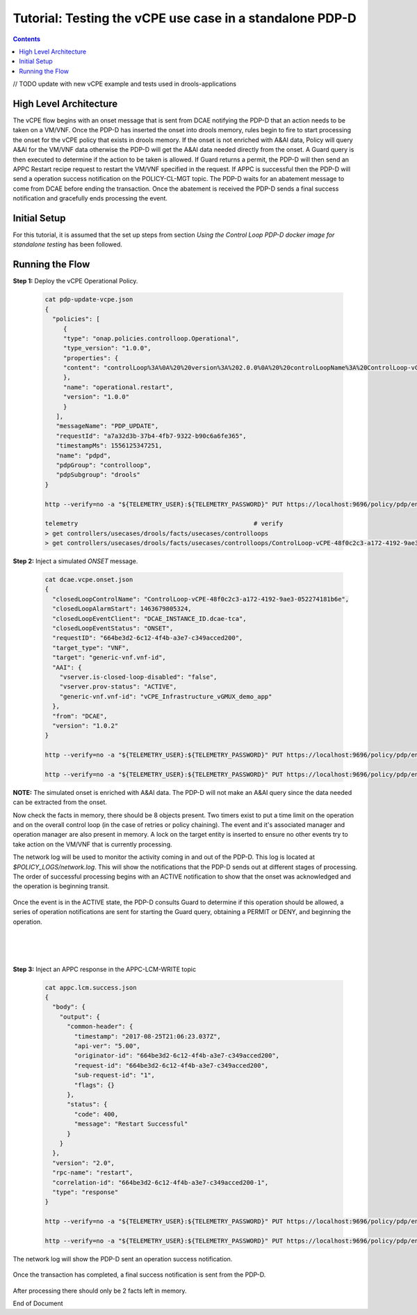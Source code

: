 
.. This work is licensed under a Creative Commons Attribution 4.0 International License.
.. http://creativecommons.org/licenses/by/4.0

*********************************************************
Tutorial: Testing the vCPE use case in a standalone PDP-D
*********************************************************

.. contents::
    :depth: 3

// TODO update with new vCPE example and tests used in drools-applications

High Level Architecture
^^^^^^^^^^^^^^^^^^^^^^^
The vCPE flow begins with an onset message that is sent from DCAE notifying the PDP-D that an action needs to be taken on a VM/VNF. Once the PDP-D has inserted the onset into drools memory, rules begin to fire to start processing the onset for the vCPE policy that exists in drools memory. If the onset is not enriched with A&AI data, Policy will query A&AI for the VM/VNF data otherwise the PDP-D will get the A&AI data needed directly from the onset. A Guard query is then executed to determine if the action to be taken is allowed. If Guard returns a permit, the PDP-D will then send an APPC Restart recipe request to restart the VM/VNF specified in the request. If APPC is successful then the PDP-D will send a operation success notification on the POLICY-CL-MGT topic. The PDP-D waits for an abatement message to come from DCAE before ending the transaction. Once the abatement is received the PDP-D sends a final success notification and gracefully ends processing the event.

Initial Setup
^^^^^^^^^^^^^

For this tutorial, it is assumed that the set up steps from section
*Using the Control Loop PDP-D docker image for standalone testing* has been followed.

Running the Flow
^^^^^^^^^^^^^^^^

**Step 1:** Deploy the vCPE Operational Policy.

    .. code-block:: bash

       cat pdp-update-vcpe.json
       {
         "policies": [
            {
            "type": "onap.policies.controlloop.Operational",
            "type_version": "1.0.0",
            "properties": {
            "content": "controlLoop%3A%0A%20%20version%3A%202.0.0%0A%20%20controlLoopName%3A%20ControlLoop-vCPE-48f0c2c3-a172-4192-9ae3-052274181b6e%0A%20%20trigger_policy%3A%20unique-policy-id-1-restart%0A%20%20timeout%3A%203600%0A%20%20abatement%3A%20false%0A%20%0Apolicies%3A%0A%20%20-%20id%3A%20unique-policy-id-1-restart%0A%20%20%20%20name%3A%20Restart%20the%20VM%0A%20%20%20%20description%3A%0A%20%20%20%20actor%3A%20APPC%0A%20%20%20%20recipe%3A%20Restart%0A%20%20%20%20target%3A%0A%20%20%20%20%20%20type%3A%20VM%0A%20%20%20%20retry%3A%203%0A%20%20%20%20timeout%3A%201200%0A%20%20%20%20success%3A%20final_success%0A%20%20%20%20failure%3A%20final_failure%0A%20%20%20%20failure_timeout%3A%20final_failure_timeout%0A%20%20%20%20failure_retries%3A%20final_failure_retries%0A%20%20%20%20failure_exception%3A%20final_failure_exception%0A%20%20%20%20failure_guard%3A%20final_failure_guard"
            },
            "name": "operational.restart",
            "version": "1.0.0"
            }
          ],
          "messageName": "PDP_UPDATE",
          "requestId": "a7a32d3b-37b4-4fb7-9322-b90c6a6fe365",
          "timestampMs": 1556125347251,
          "name": "pdpd",
          "pdpGroup": "controlloop",
          "pdpSubgroup": "drools"
       }

       http --verify=no -a "${TELEMETRY_USER}:${TELEMETRY_PASSWORD}" PUT https://localhost:9696/policy/pdp/engine/topics/sources/noop/POLICY-PDP-PAP/events @pdp-update-vcpe.json Content-Type:'text/plain'

       telemetry                                                # verify
       > get controllers/usecases/drools/facts/usecases/controlloops
       > get controllers/usecases/drools/facts/usecases/controlloops/ControlLoop-vCPE-48f0c2c3-a172-4192-9ae3-052274181b6e

**Step 2:** Inject a simulated *ONSET* message.

    .. code-block:: bash

       cat dcae.vcpe.onset.json
       {
         "closedLoopControlName": "ControlLoop-vCPE-48f0c2c3-a172-4192-9ae3-052274181b6e",
         "closedLoopAlarmStart": 1463679805324,
         "closedLoopEventClient": "DCAE_INSTANCE_ID.dcae-tca",
         "closedLoopEventStatus": "ONSET",
         "requestID": "664be3d2-6c12-4f4b-a3e7-c349acced200",
         "target_type": "VNF",
         "target": "generic-vnf.vnf-id",
         "AAI": {
           "vserver.is-closed-loop-disabled": "false",
           "vserver.prov-status": "ACTIVE",
           "generic-vnf.vnf-id": "vCPE_Infrastructure_vGMUX_demo_app"
         },
         "from": "DCAE",
         "version": "1.0.2"
       }

       http --verify=no -a "${TELEMETRY_USER}:${TELEMETRY_PASSWORD}" PUT https://localhost:9696/policy/pdp/engine/topics/sources/noop/DCAE_TOPIC/switches/activation     # activate noop source

       http --verify=no -a "${TELEMETRY_USER}:${TELEMETRY_PASSWORD}" PUT https://localhost:9696/policy/pdp/engine/topics/sources/noop/DCAE_TOPIC/events @dcae.vcpe.onset.json Content-Type:'text/plain'  # send onset

**NOTE:** The simulated onset is enriched with A&AI data. The PDP-D will not make an A&AI query since the data needed can be extracted from the onset.

Now check the facts in memory, there should be 8 objects present. Two timers exist to put a time limit on the operation and on the overall control loop (in the case of retries or policy chaining). The event and it's associated manager and operation manager are also present in memory. A lock on the target entity is inserted to ensure no other events try to take action on the VM/VNF that is currently processing.

The network log will be used to monitor the activity coming in and out of the PDP-D. This log is located at *$POLICY_LOGS/network.log*. This will show the notifications that the PDP-D sends out at different stages of processing. The order of successful processing begins with an ACTIVE notification to show that the onset was acknowledged and the operation is beginning transit.

    .. image:: Tut_vCPE_policy_active.JPG

Once the event is in the ACTIVE state, the PDP-D consults Guard to determine if this operation should be allowed, a series of operation notifications are sent for starting the Guard query, obtaining a PERMIT or DENY, and beginning the operation.

    .. image:: Tut_vCPE_guard_not_queried.JPG

|

    .. image:: Tut_vCPE_guard_result.JPG

|

    .. image:: Tut_vCPE_policy_operation.JPG

**Step 3:** Inject an APPC response in the APPC-LCM-WRITE topic

    .. code-block:: bash

       cat appc.lcm.success.json
       {
         "body": {
           "output": {
             "common-header": {
               "timestamp": "2017-08-25T21:06:23.037Z",
               "api-ver": "5.00",
               "originator-id": "664be3d2-6c12-4f4b-a3e7-c349acced200",
               "request-id": "664be3d2-6c12-4f4b-a3e7-c349acced200",
               "sub-request-id": "1",
               "flags": {}
             },
             "status": {
               "code": 400,
               "message": "Restart Successful"
             }
           }
         },
         "version": "2.0",
         "rpc-name": "restart",
         "correlation-id": "664be3d2-6c12-4f4b-a3e7-c349acced200-1",
         "type": "response"
       }

       http --verify=no -a "${TELEMETRY_USER}:${TELEMETRY_PASSWORD}" PUT https://localhost:9696/policy/pdp/engine/topics/sources/noop/APPC-LCM-WRITE/switches/activation   # activate noop source

       http --verify=no -a "${TELEMETRY_USER}:${TELEMETRY_PASSWORD}" PUT https://localhost:9696/policy/pdp/engine/topics/sources/noop/APPC-LCM-WRITE/events @appc.lcm.success.json Content-Type:'text/plain'

    .. image:: Tut_vCPE_inject_appc_response.JPG

The network log will show the PDP-D sent an operation success notification.

    .. image:: Tut_vCPE_policy_operation_success.JPG

Once the transaction has completed, a final success notification is sent from the PDP-D.

    .. image:: Tut_vCPE_policy_final_success.JPG

After processing there should only be 2 facts left in memory.

End of Document
